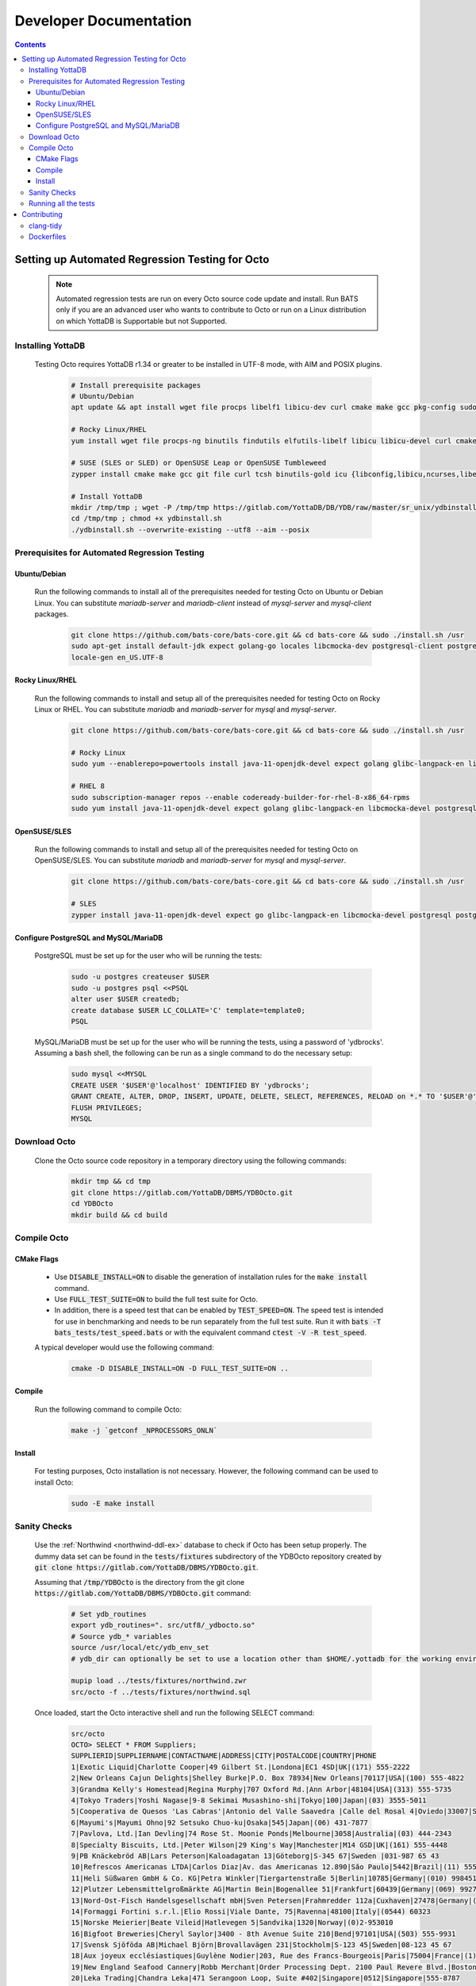 .. #################################################################
.. #								   #
.. # Copyright (c) 2022-2024 YottaDB LLC and/or its subsidiaries.       #
.. # All rights reserved.					   #
.. #								   #
.. #	This source code contains the intellectual property	   #
.. #	of its copyright holder(s), and is made available	   #
.. #	under a license.  If you do not know the terms of	   #
.. #	the license, please stop and do not read further.	   #
.. #								   #
.. #################################################################

=======================
Developer Documentation
=======================

.. contents::
   :depth: 3

--------------------------------------------------
Setting up Automated Regression Testing for Octo
--------------------------------------------------

  .. note::

     Automated regression tests are run on every Octo source code update and install.
     Run BATS only if you are an advanced user who wants to contribute to Octo or run on a Linux distribution on which YottaDB is Supportable but not Supported.

+++++++++++++++++++
Installing YottaDB
+++++++++++++++++++

 Testing Octo requires YottaDB r1.34 or greater to be installed in UTF-8 mode, with AIM and POSIX plugins.

  .. code-block:: bash

     # Install prerequisite packages
     # Ubuntu/Debian
     apt update && apt install wget file procps libelf1 libicu-dev curl cmake make gcc pkg-config sudo git

     # Rocky Linux/RHEL
     yum install wget file procps-ng binutils findutils elfutils-libelf libicu libicu-devel curl cmake make gcc pkg-config sudo git nano gzip

     # SUSE (SLES or SLED) or OpenSUSE Leap or OpenSUSE Tumbleweed
     zypper install cmake make gcc git file curl tcsh binutils-gold icu {libconfig,libicu,ncurses,libelf,readline}-devel binutils ca-certificates

     # Install YottaDB
     mkdir /tmp/tmp ; wget -P /tmp/tmp https://gitlab.com/YottaDB/DB/YDB/raw/master/sr_unix/ydbinstall.sh
     cd /tmp/tmp ; chmod +x ydbinstall.sh
     ./ydbinstall.sh --overwrite-existing --utf8 --aim --posix

++++++++++++++++++++++++++++++++++++++++++++++++
Prerequisites for Automated Regression Testing
++++++++++++++++++++++++++++++++++++++++++++++++

~~~~~~~~~~~~~~
Ubuntu/Debian
~~~~~~~~~~~~~~

 Run the following commands to install all of the prerequisites needed for testing Octo on Ubuntu or Debian Linux. You can substitute `mariadb-server` and `mariadb-client` instead of `mysql-server` and `mysql-client` packages.

  .. code-block:: bash

    git clone https://github.com/bats-core/bats-core.git && cd bats-core && sudo ./install.sh /usr
    sudo apt-get install default-jdk expect golang-go locales libcmocka-dev postgresql-client postgresql mysql-client mysql-server unixodbc odbc-postgresql bison flex libreadline-dev libconfig-dev libssl-dev python3 ncat
    locale-gen en_US.UTF-8

~~~~~~~~~~~~~~~~~
Rocky Linux/RHEL
~~~~~~~~~~~~~~~~~

 Run the following commands to install and setup all of the prerequisites needed for testing Octo on Rocky Linux or RHEL. You can substitute `mariadb` and `mariadb-server` for `mysql` and `mysql-server`.

  .. code-block:: bash

    git clone https://github.com/bats-core/bats-core.git && cd bats-core && sudo ./install.sh /usr

    # Rocky Linux
    sudo yum --enablerepo=powertools install java-11-openjdk-devel expect golang glibc-langpack-en libcmocka-devel postgresql postgresql-server mysql mysql-server unixODBC postgresql-odbc bison flex readline-devel libconfig-devel openssl-devel python3 passwd nmap-ncat

    # RHEL 8
    sudo subscription-manager repos --enable codeready-builder-for-rhel-8-x86_64-rpms
    sudo yum install java-11-openjdk-devel expect golang glibc-langpack-en libcmocka-devel postgresql postgresql-server mysql mysql-server unixODBC postgresql-odbc bison flex readline-devel libconfig-devel openssl-devel python3 passwd nmap-ncat

~~~~~~~~~~~~~~~~~
OpenSUSE/SLES
~~~~~~~~~~~~~~~~~

 Run the following commands to install and setup all of the prerequisites needed for testing Octo on OpenSUSE/SLES. You can substitute `mariadb` and `mariadb-server` for `mysql` and `mysql-server`.

  .. code-block:: bash

    git clone https://github.com/bats-core/bats-core.git && cd bats-core && sudo ./install.sh /usr

    # SLES
    zypper install java-11-openjdk-devel expect go glibc-langpack-en libcmocka-devel postgresql postgresql-server mysql mysql-server unixODBC psqlODBC bison flex readline-devel libconfig-devel libopenssl-devel python3 nmap-ncat

~~~~~~~~~~~~~~~~~~~~~~~~~~~~~~~~~~~~~~
Configure PostgreSQL and MySQL/MariaDB
~~~~~~~~~~~~~~~~~~~~~~~~~~~~~~~~~~~~~~

 PostgreSQL must be set up for the user who will be running the tests:

  .. code-block:: bash

     sudo -u postgres createuser $USER
     sudo -u postgres psql <<PSQL
     alter user $USER createdb;
     create database $USER LC_COLLATE='C' template=template0;
     PSQL

 MySQL/MariaDB must be set up for the user who will be running the tests, using a password of 'ydbrocks'. Assuming a :code:`bash` shell, the following can be run as a single command to do the necessary setup:

  .. code-block:: bash

     sudo mysql <<MYSQL
     CREATE USER '$USER'@'localhost' IDENTIFIED BY 'ydbrocks';
     GRANT CREATE, ALTER, DROP, INSERT, UPDATE, DELETE, SELECT, REFERENCES, RELOAD on *.* TO '$USER'@'localhost' WITH GRANT OPTION;
     FLUSH PRIVILEGES;
     MYSQL

+++++++++++++++
Download Octo
+++++++++++++++

 Clone the Octo source code repository in a temporary directory using the following commands:

  .. code-block:: bash

     mkdir tmp && cd tmp
     git clone https://gitlab.com/YottaDB/DBMS/YDBOcto.git
     cd YDBOcto
     mkdir build && cd build

++++++++++++++
Compile Octo
++++++++++++++

~~~~~~~~~~~~~
CMake Flags
~~~~~~~~~~~~~

 * Use :code:`DISABLE_INSTALL=ON` to disable the generation of installation rules for the :code:`make install` command.
 * Use :code:`FULL_TEST_SUITE=ON` to build the full test suite for Octo.
 * In addition, there is a speed test that can be enabled by :code:`TEST_SPEED=ON`. The speed test is intended for use in benchmarking and needs to be run separately from the full test suite. Run it with :code:`bats -T bats_tests/test_speed.bats` or with the equivalent command :code:`ctest -V -R test_speed`.

 A typical developer would use the following command:

  .. code-block:: bash

     cmake -D DISABLE_INSTALL=ON -D FULL_TEST_SUITE=ON ..

~~~~~~~~~
Compile
~~~~~~~~~

 Run the following command to compile Octo:

  .. code-block:: bash

     make -j `getconf _NPROCESSORS_ONLN`

~~~~~~~~~
Install
~~~~~~~~~

 For testing purposes, Octo installation is not necessary. However, the following command can be used to install Octo:

  .. code-block:: bash

     sudo -E make install

+++++++++++++++
Sanity Checks
+++++++++++++++

 Use the :ref:`Northwind <northwind-ddl-ex>` database to check if Octo has been setup properly. The dummy data set can be found in the :code:`tests/fixtures` subdirectory of the YDBOcto repository created by :code:`git clone https://gitlab.com/YottaDB/DBMS/YDBOcto.git`.

 Assuming that :code:`/tmp/YDBOcto` is the directory from the git clone :code:`https://gitlab.com/YottaDB/DBMS/YDBOcto.git` command:

  .. code-block:: bash

     # Set ydb_routines
     export ydb_routines=". src/utf8/_ydbocto.so"
     # Source ydb_* variables
     source /usr/local/etc/ydb_env_set
     # ydb_dir can optionally be set to use a location other than $HOME/.yottadb for the working environment.

     mupip load ../tests/fixtures/northwind.zwr
     src/octo -f ../tests/fixtures/northwind.sql

 Once loaded, start the Octo interactive shell and run the following SELECT command:

  .. code-block:: none

     src/octo
     OCTO> SELECT * FROM Suppliers;
     SUPPLIERID|SUPPLIERNAME|CONTACTNAME|ADDRESS|CITY|POSTALCODE|COUNTRY|PHONE
     1|Exotic Liquid|Charlotte Cooper|49 Gilbert St.|Londona|EC1 4SD|UK|(171) 555-2222
     2|New Orleans Cajun Delights|Shelley Burke|P.O. Box 78934|New Orleans|70117|USA|(100) 555-4822
     3|Grandma Kelly's Homestead|Regina Murphy|707 Oxford Rd.|Ann Arbor|48104|USA|(313) 555-5735
     4|Tokyo Traders|Yoshi Nagase|9-8 Sekimai Musashino-shi|Tokyo|100|Japan|(03) 3555-5011
     5|Cooperativa de Quesos 'Las Cabras'|Antonio del Valle Saavedra |Calle del Rosal 4|Oviedo|33007|Spain|(98) 598 76 54
     6|Mayumi's|Mayumi Ohno|92 Setsuko Chuo-ku|Osaka|545|Japan|(06) 431-7877
     7|Pavlova, Ltd.|Ian Devling|74 Rose St. Moonie Ponds|Melbourne|3058|Australia|(03) 444-2343
     8|Specialty Biscuits, Ltd.|Peter Wilson|29 King's Way|Manchester|M14 GSD|UK|(161) 555-4448
     9|PB Knäckebröd AB|Lars Peterson|Kaloadagatan 13|Göteborg|S-345 67|Sweden |031-987 65 43
     10|Refrescos Americanas LTDA|Carlos Diaz|Av. das Americanas 12.890|Săo Paulo|5442|Brazil|(11) 555 4640
     11|Heli Süßwaren GmbH & Co. KG|Petra Winkler|Tiergartenstraße 5|Berlin|10785|Germany|(010) 9984510
     12|Plutzer Lebensmittelgroßmärkte AG|Martin Bein|Bogenallee 51|Frankfurt|60439|Germany|(069) 992755
     13|Nord-Ost-Fisch Handelsgesellschaft mbH|Sven Petersen|Frahmredder 112a|Cuxhaven|27478|Germany|(04721) 8713
     14|Formaggi Fortini s.r.l.|Elio Rossi|Viale Dante, 75|Ravenna|48100|Italy|(0544) 60323
     15|Norske Meierier|Beate Vileid|Hatlevegen 5|Sandvika|1320|Norway|(0)2-953010
     16|Bigfoot Breweries|Cheryl Saylor|3400 - 8th Avenue Suite 210|Bend|97101|USA|(503) 555-9931
     17|Svensk Sjöföda AB|Michael Björn|Brovallavägen 231|Stockholm|S-123 45|Sweden|08-123 45 67
     18|Aux joyeux ecclésiastiques|Guylène Nodier|203, Rue des Francs-Bourgeois|Paris|75004|France|(1) 03.83.00.68
     19|New England Seafood Cannery|Robb Merchant|Order Processing Dept. 2100 Paul Revere Blvd.|Boston|02134|USA|(617) 555-3267
     20|Leka Trading|Chandra Leka|471 Serangoon Loop, Suite #402|Singapore|0512|Singapore|555-8787
     21|Lyngbysild|Niels Petersen|Lyngbysild Fiskebakken 10|Lyngby|2800|Denmark|43844108
     22|Zaanse Snoepfabriek|Dirk Luchte|Verkoop Rijnweg 22|Zaandam|9999 ZZ|Netherlands|(12345) 1212
     23|Karkki Oy|Anne Heikkonen|Valtakatu 12|Lappeenranta|53120|Finland|(953) 10956
     24|G'day, Mate|Wendy Mackenzie|170 Prince Edward Parade Hunter's Hill|Sydney|2042|Australia|(02) 555-5914
     25|Ma Maison|Jean-Guy Lauzon|2960 Rue St. Laurent|Montréal|H1J 1C3|Canada|(514) 555-9022
     26|Pasta Buttini s.r.l.|Giovanni Giudici|Via dei Gelsomini, 153|Salerno|84100|Italy|(089) 6547665
     27|Escargots Nouveaux|Marie Delamare|22, rue H. Voiron|Montceau|71300|France|85.57.00.07
     28|Gai pâturage|Eliane Noz|Bat. B 3, rue des Alpes|Annecy|74000|France|38.76.98.06
     29|Forêts d'érables|Chantal Goulet|148 rue Chasseur|Ste-Hyacinthe|J2S 7S8|Canada|(514) 555-2955
     (29 rows)
     OCTO>

 Run the following sample tests to check if test prerequisites have been satisfied:

  .. code-block:: bash

     bats bats_tests/hello_bats.bats
     bats bats_tests/hello_db.bats

+++++++++++++++++++++++
Running all the tests
+++++++++++++++++++++++

 To show the output of failed tests, export the environment variable :code:`CTEST_OUTPUT_ON_FAILURE=TRUE`. Alternatively, you can show output for only a single run by passing the argument to make, :code:`make CTEST_OUTPUT_ON_FAILURE=TRUE test`.

 For example, run the following command to run the full test suite:

  .. code-block:: bash

     ctest -j `getconf _NPROCESSORS_ONLN`
     ...
     100% tests passed, 0 tests failed out of 137

     Total Test time (real) = 1111.17 sec

-------------
Contributing
-------------

 To contribute or help with further development, `fork <https://docs.gitlab.com/ee/gitlab-basics/fork-project.html>`_ the `YDBOcto repository <https://gitlab.com/YottaDB/DBMS/YDBOcto>`_, clone your fork to a local copy and begin contributing!

 Please also set up the pre-commit and pre-rebase script to automatically enforce some coding conventions. Creating a symbolic link to YDBOcto/pre-commit and YDBOcto/pre-rebase will be enough for the setup. Assuming you are in the top-level directory of your local copy, the following will work:

  .. code-block:: bash

     ln -s ../../pre-commit .git/hooks/pre-commit
     ln -s ../../pre-rebase .git/hooks/pre-rebase

 Note that this script will require :code:`tcsh` and :code:`clang-format-15` or a later release.

  .. code-block:: bash

     # Ubuntu 22.04
     sudo apt install --no-install-recommends clang-format-15
     # Any Debian-like distro; see also https://apt.llvm.org/
     bash -c "$(wget -O - https://apt.llvm.org/llvm.sh)"
     # RHEL 8/Rocky Linux
     sudo yum install clang-tools-extra

+++++++++++
clang-tidy
+++++++++++

 The CI pipeline will run the `clang-tidy <https://clang.llvm.org/extra/clang-tidy/>`_ tool to catch common errors. You can replicate its behavior locally as follows:

  .. code-block:: bash

     # Ubuntu 20.04
     sudo apt install --no-install-recommends clang-tidy
     # Any Debian-like distro
     bash -c "$(wget -O - https://apt.llvm.org/llvm.sh)"
     # RHEL 8/Rocky Linux
     sudo yum install clang-tools-extra

     mkdir build
     cd build
     cmake -D CMAKE_EXPORT_COMPILE_COMMANDS=ON ..
     clang-tidy ../src/octo_init.c  # replace octo_init.c with the file you want to check

 :code:`clang-tidy-8` and later are supported.

+++++++++++
Dockerfiles
+++++++++++

 There are 4 Dockerfiles at the top of the source tree:

  - :code:`Dockerfile`
  - :code:`Dockerfile-Tests.rocky`
  - :code:`Dockerfile-Tests.ubuntu`
  - :code:`Dockerfile-Tests.vista`

 :code:`Dockerfile` builds a docker container suitable for use for using Octo in a testing capacity. The other files are all testing related, and are used to replicate the Gitlab pipelines. There are instructions at the top of each file for usage as well as current limitations.
